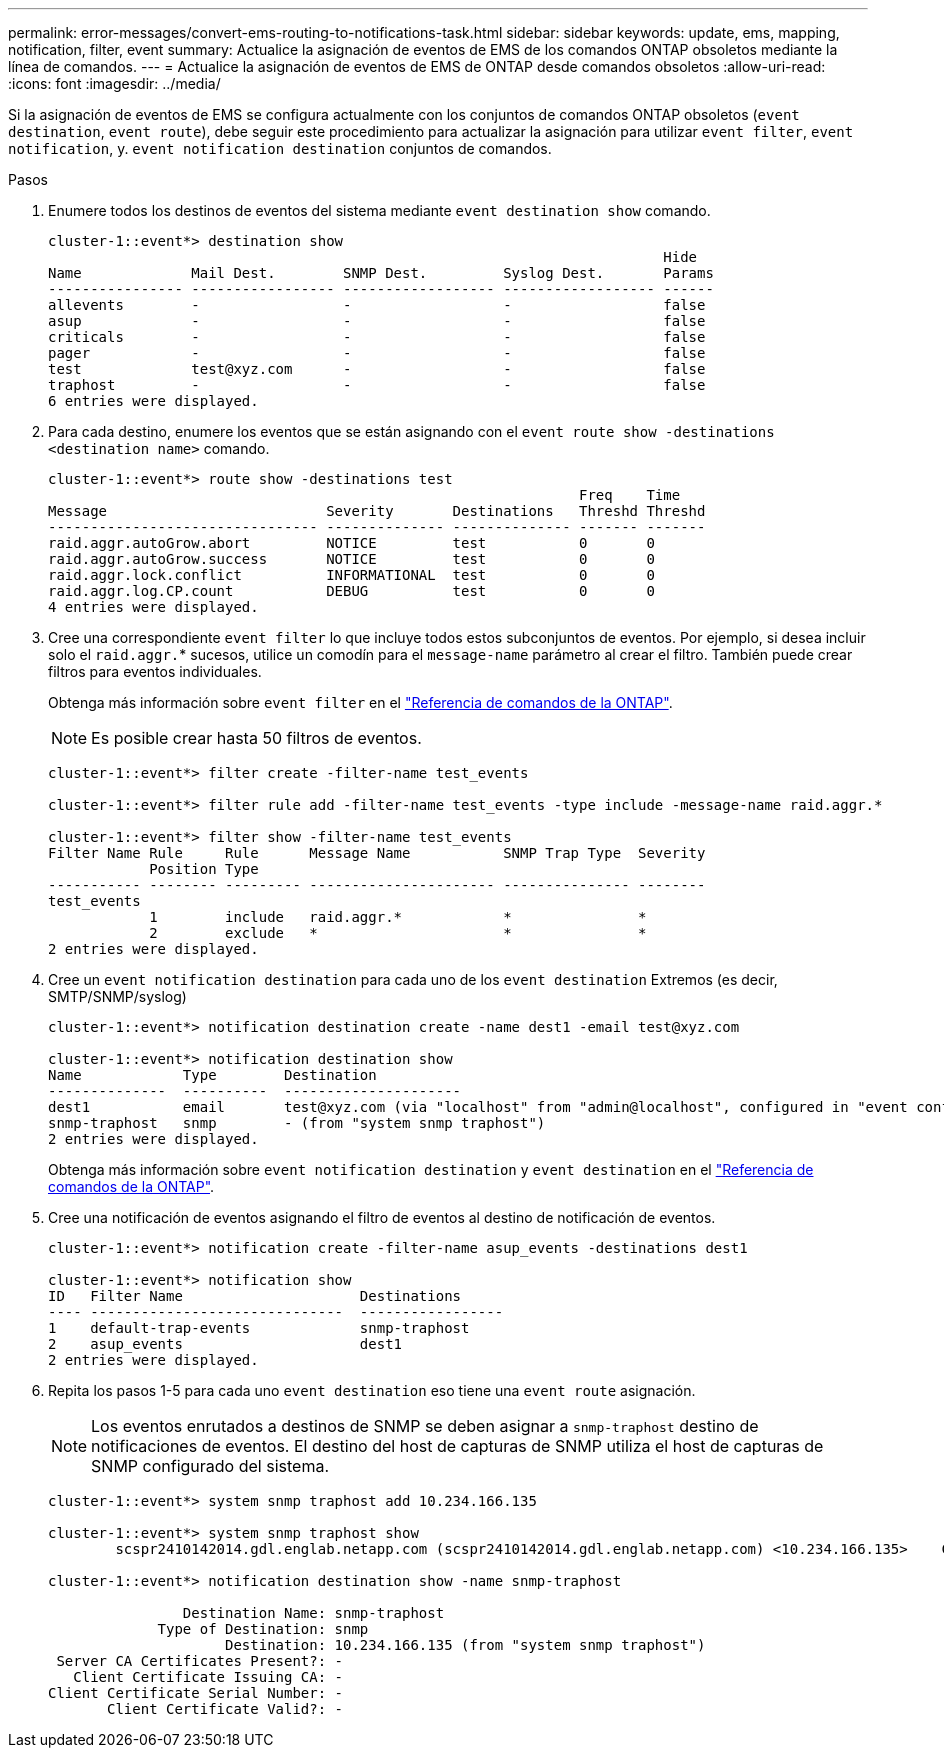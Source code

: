 ---
permalink: error-messages/convert-ems-routing-to-notifications-task.html 
sidebar: sidebar 
keywords: update, ems, mapping, notification, filter, event 
summary: Actualice la asignación de eventos de EMS de los comandos ONTAP obsoletos mediante la línea de comandos. 
---
= Actualice la asignación de eventos de EMS de ONTAP desde comandos obsoletos
:allow-uri-read: 
:icons: font
:imagesdir: ../media/


[role="lead"]
Si la asignación de eventos de EMS se configura actualmente con los conjuntos de comandos ONTAP obsoletos (`event destination`, `event route`), debe seguir este procedimiento para actualizar la asignación para utilizar `event filter`, `event notification`, y. `event notification destination` conjuntos de comandos.

.Pasos
. Enumere todos los destinos de eventos del sistema mediante `event destination show` comando.
+
[listing]
----
cluster-1::event*> destination show
                                                                         Hide
Name             Mail Dest.        SNMP Dest.         Syslog Dest.       Params
---------------- ----------------- ------------------ ------------------ ------
allevents        -                 -                  -                  false
asup             -                 -                  -                  false
criticals        -                 -                  -                  false
pager            -                 -                  -                  false
test             test@xyz.com      -                  -                  false
traphost         -                 -                  -                  false
6 entries were displayed.
----
. Para cada destino, enumere los eventos que se están asignando con el  `event route show -destinations <destination name>` comando.
+
[listing]
----
cluster-1::event*> route show -destinations test
                                                               Freq    Time
Message                          Severity       Destinations   Threshd Threshd
-------------------------------- -------------- -------------- ------- -------
raid.aggr.autoGrow.abort         NOTICE         test           0       0
raid.aggr.autoGrow.success       NOTICE         test           0       0
raid.aggr.lock.conflict          INFORMATIONAL  test           0       0
raid.aggr.log.CP.count           DEBUG          test           0       0
4 entries were displayed.
----
. Cree una correspondiente `event filter` lo que incluye todos estos subconjuntos de eventos.
Por ejemplo, si desea incluir solo el `raid.aggr.`* sucesos, utilice un comodín para el `message-name` parámetro al crear el filtro. También puede crear filtros para eventos individuales.
+
Obtenga más información sobre `event filter` en el link:https://docs.netapp.com/us-en/ontap-cli/search.html?q=event+filter["Referencia de comandos de la ONTAP"^].

+

NOTE: Es posible crear hasta 50 filtros de eventos.

+
[listing]
----
cluster-1::event*> filter create -filter-name test_events

cluster-1::event*> filter rule add -filter-name test_events -type include -message-name raid.aggr.*

cluster-1::event*> filter show -filter-name test_events
Filter Name Rule     Rule      Message Name           SNMP Trap Type  Severity
            Position Type
----------- -------- --------- ---------------------- --------------- --------
test_events
            1        include   raid.aggr.*            *               *
            2        exclude   *                      *               *
2 entries were displayed.
----
. Cree un `event notification destination` para cada uno de los `event destination` Extremos (es decir, SMTP/SNMP/syslog)
+
[listing]
----
cluster-1::event*> notification destination create -name dest1 -email test@xyz.com

cluster-1::event*> notification destination show
Name            Type        Destination
--------------  ----------  ---------------------
dest1           email       test@xyz.com (via "localhost" from "admin@localhost", configured in "event config")
snmp-traphost   snmp        - (from "system snmp traphost")
2 entries were displayed.
----
+
Obtenga más información sobre `event notification destination` y `event destination` en el link:https://docs.netapp.com/us-en/ontap-cli/search.html?q=event+destination["Referencia de comandos de la ONTAP"^].

. Cree una notificación de eventos asignando el filtro de eventos al destino de notificación de eventos.
+
[listing]
----
cluster-1::event*> notification create -filter-name asup_events -destinations dest1

cluster-1::event*> notification show
ID   Filter Name                     Destinations
---- ------------------------------  -----------------
1    default-trap-events             snmp-traphost
2    asup_events                     dest1
2 entries were displayed.
----
. Repita los pasos 1-5 para cada uno `event destination` eso tiene una `event route` asignación.
+

NOTE: Los eventos enrutados a destinos de SNMP se deben asignar a `snmp-traphost` destino de notificaciones de eventos. El destino del host de capturas de SNMP utiliza el host de capturas de SNMP configurado del sistema.

+
[listing]
----
cluster-1::event*> system snmp traphost add 10.234.166.135

cluster-1::event*> system snmp traphost show
        scspr2410142014.gdl.englab.netapp.com (scspr2410142014.gdl.englab.netapp.com) <10.234.166.135>    Community: public

cluster-1::event*> notification destination show -name snmp-traphost

                Destination Name: snmp-traphost
             Type of Destination: snmp
                     Destination: 10.234.166.135 (from "system snmp traphost")
 Server CA Certificates Present?: -
   Client Certificate Issuing CA: -
Client Certificate Serial Number: -
       Client Certificate Valid?: -
----

